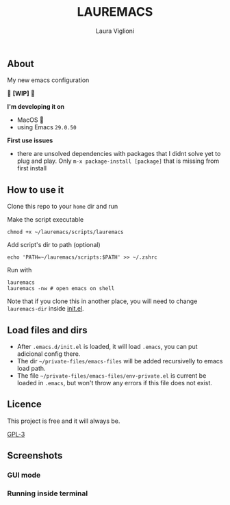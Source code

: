 
#+title: LAUREMACS
#+author: Laura Viglioni

** About
My new emacs configuration
   
🚧 *[WIP]* 🚧

 *I'm developing it on*
- MacOS 🍎
- using Emacs ~29.0.50~

*First use issues*
- there are unsolved dependencies with packages that I didnt solve yet to plug and play. Only =m-x package-install [package]= that is missing from first install

** How to use it
Clone this repo to your ~home~ dir and run

Make the script executable

  #+begin_src shell :exports both :results output
    chmod +x ~/lauremacs/scripts/lauremacs
  #+end_src

Add script's dir to path (optional)

#+begin_src shell :exports both :results output
  echo 'PATH=~/lauremacs/scripts:$PATH' >> ~/.zshrc
#+end_src

Run with

#+begin_src shell :exports both :results output
  lauremacs
  lauremacs -nw # open emacs on shell
#+end_src
   
Note that if you clone this in another place, you will need to change ~lauremacs-dir~ inside [[./init.el][init.el]].

** Load files and dirs
- After ~.emacs.d/init.el~ is loaded, it will load ~.emacs~, you can put adicional config there.
- The dir ~~/private-files/emacs-files~ will be added recursivelly to emacs load path.
- The file ~~/private-files/emacs-files/env-private.el~ is current be loaded in ~.emacs~, but won't throw any errors if this file does not exist.

** Licence
This project is free and it will always be.
  
[[https://www.gnu.org/licenses/gpl-3.0.en.html][GPL-3]]

   
** Screenshots

*** GUI mode
#+ATTR_ORG: :width 500
#+ATTR_HTML: :width 400px
[[./screenshots/Screen Shot 2021-10-17 at 19.52.05.png]]

*** Running inside terminal

#+ATTR_ORG: :width 500
#+ATTR_HTML: :width 400px
[[./screenshots/Screen Shot 2021-10-17 at 19.52.14.png]]


